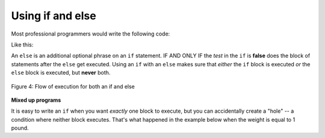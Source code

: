 ..  Copyright (C)  Mark Guzdial, Barbara Ericson, Briana Morrison
    Permission is granted to copy, distribute and/or modify this document
    under the terms of the GNU Free Documentation License, Version 1.3 or
    any later version published by the Free Software Foundation; with
    Invariant Sections being Forward, Prefaces, and Contributor List,
    no Front-Cover Texts, and no Back-Cover Texts.  A copy of the license
    is included in the section entitled "GNU Free Documentation License".


	
.. highlight:: python
   :linenothreshold: 3

Using if and else
==========================

..	index::
   	pair: if; else

Most professional programmers would write the following code:

.. activeCode:: Multiple_Ifs_2
     :tour_1: "Structural Tour"; 1: c1-line1; 2-3: c1-line2-3; 4-5: c1-line4-5; 6: c1-line6; 7-9: c3f-line7-9;

     weight = 0.5
     if weight < 1:
         price = 1.45
     if weight >= 1: 
         price = 1.15
     total = weight * price
     print(weight)
     print(price)
     print(total)
     
Like this:

.. activeCode:: if_and_else
     :tour_1: "Structural Tour"; 1: c5-line1; 2-3: c5-line2-3; 4-5: c5-line4-5; 6: c5-line6; 7-9: c3f-line7-9;

     weight = 0.5
     if weight < 1:
         price = 1.45
     else:
         price = 1.15
     total = weight * price
     print(weight)
     print(price)
     print(total)

An ``else`` is an additional optional phrase on an ``if`` statement.  IF AND ONLY IF the *test* in the ``if`` is **false** does the block of statements after the ``else`` get executed.  Using an ``if`` with an ``else`` makes sure that *either* the ``if`` block is executed *or* the ``else`` block is executed, but **never** both.  

.. figure:: Figures/ifAndElseFlow.png
    :height: 350px
    :align: center
    :alt: Flowchart for both an if and else
    :figclass: align-center

    Figure 4: Flow of execution for both an if and else
    
**Mixed up programs**

.. parsonsprob:: 12_7_1_Even_Odd
   :numbered: left
   :adaptive:

   The following program should print out "x is even" if the remainder of x divided by 2 is 0 and "x is odd" otherwise, but the code is mixed up. The ``%`` symbol gives the remainder after the first number is divided by the second number.  Drag the blocks from the left and place them in the correct order on the right.  Be sure to also indent correctly! Click on <i>Check Me</i> to see if you are right. You will be told if any of the lines are in the wrong order or have the wrong indention.</p>
   -----
   x = 92
   if x % 2 == 0:
       print("x is even")
   else: 
       print("x is odd")

It is easy to write an ``if`` when you want *exactly* one block to execute, but you can accidentally create a "hole" -- a condition where neither block executes.  That's what happened in the example below when the weight is equal to 1 pound.

.. activeCode:: Price_If_Broken2
     :tour_1: "Structural Tour"; 1: c1-line1; 2-3: c1-line2-3; 4-5: c3-line4-5; 6: c1-line6; 7-9: c3f-line7-9;

     weight = 0.5
     if weight < 1:
         price = 1.45
     if weight > 1: 
         price = 1.15
     total = weight * price
     print(weight)
     print(price)
     print(total)

.. tabbed:: 12_7_2_WSt

        .. tab:: Question

           Fix the example above such that the cost of frozen yogurt is 0 if you pour exactly 1 lb. in your cup. 
           
           .. activecode::  12_7_2_WSq
               :nocodelens:

        .. tab:: Answer
            
          .. activecode::  12_7_2_WSa
              :nocodelens:
              
              weight = 0.5
              if weight < 1:
                price = 1.45
              if weight == 1:
                price = 0
              if weight > 1: 
                price = 1.15
              total = weight * price
              print(weight)
              print(price)
              print(total)
                                



